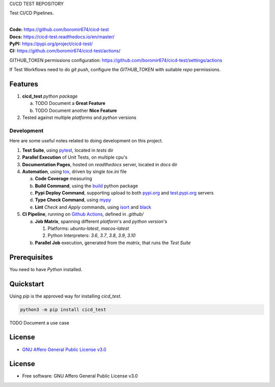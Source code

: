 CI/CD TEST REPOSITORY

Test CI/CD Pipelines.

.. start-badges

| |build| |docs| |coverage| |maintainability| |tech-debt|
| |release_version| |wheel| |supported_versions| |gh-lic| |commits_since_specific_tag_on_master| |commits_since_latest_github_release|

|
| **Code:** https://github.com/boromir674/cicd-test
| **Docs:** https://cicd-test.readthedocs.io/en/master/
| **PyPI:** https://pypi.org/project/cicd-test/
| **CI:** https://github.com/boromir674/cicd-test/actions/

GITHUB_TOKEN permissions configuration:
https://github.com/boromir674/cicd-test/settings/actions

If Test Workflows need to do `git push`, configure the `GITHUB_TOKEN` with suitable `repo` permissions.

Features
========

1. **cicd_test** `python package`

   a. TODO Document a **Great Feature**
   b. TODO Document another **Nice Feature**
2. Tested against multiple `platforms` and `python` versions


Development
-----------
Here are some useful notes related to doing development on this project.

1. **Test Suite**, using `pytest`_, located in `tests` dir
2. **Parallel Execution** of Unit Tests, on multiple cpu's
3. **Documentation Pages**, hosted on `readthedocs` server, located in `docs` dir
4. **Automation**, using `tox`_, driven by single `tox.ini` file

   a. **Code Coverage** measuring
   b. **Build Command**, using the `build`_ python package
   c. **Pypi Deploy Command**, supporting upload to both `pypi.org`_ and `test.pypi.org`_ servers
   d. **Type Check Command**, using `mypy`_
   e. **Lint** *Check* and `Apply` commands, using `isort`_ and `black`_
5. **CI Pipeline**, running on `Github Actions`_, defined in `.github/`

   a. **Job Matrix**, spanning different `platform`'s and `python version`'s

      1. Platforms: `ubuntu-latest`, `macos-latest`
      2. Python Interpreters: `3.6`, `3.7`, `3.8`, `3.9`, `3.10`
   b. **Parallel Job** execution, generated from the `matrix`, that runs the `Test Suite`


Prerequisites
=============

You need to have `Python` installed.

Quickstart
==========

Using `pip` is the approved way for installing `cicd_test`.

.. code-block:: sh

    python3 -m pip install cicd_test


TODO Document a use case


License
=======

|gh-lic|

* `GNU Affero General Public License v3.0`_


License
=======

* Free software: GNU Affero General Public License v3.0



.. LINKS

.. _tox: https://tox.wiki/en/latest/

.. _pytest: https://docs.pytest.org/en/7.1.x/

.. _build: https://github.com/pypa/build

.. _pypi.org: https://pypi.org/

.. _test.pypi.org: https://test.pypi.org/

.. _mypy: https://mypy.readthedocs.io/en/stable/

.. _isort: https://pycqa.github.io/isort/

.. _black: https://black.readthedocs.io/en/stable/

.. _Github Actions: https://github.com/boromir674/cicd-test/actions

.. _GNU Affero General Public License v3.0: https://github.com/boromir674/cicd-test/blob/master/LICENSE


.. BADGE ALIASES

.. Build Status
.. Github Actions: Test Workflow Status for specific branch <branch>

.. |build| image:: https://img.shields.io/github/workflow/status/boromir674/cicd-test/Test%20Python%20Package/master?label=build&logo=github-actions&logoColor=%233392FF
    :alt: GitHub Workflow Status (branch)
    :target: https://github.com/boromir674/cicd-test/actions/workflows/test.yaml?query=branch%3Amaster


.. Documentation

.. |docs| image:: https://img.shields.io/readthedocs/cicd-test/master?logo=readthedocs&logoColor=lightblue
    :alt: Read the Docs (version)
    :target: https://cicd-test.readthedocs.io/en/master/

.. Code Coverage

.. |coverage| image:: https://img.shields.io/codecov/c/github/boromir674/cicd-test/master?logo=codecov
    :alt: Codecov
    :target: https://app.codecov.io/gh/boromir674/cicd-test

.. PyPI

.. |release_version| image:: https://img.shields.io/pypi/v/cicd_test
    :alt: Production Version
    :target: https://pypi.org/project/cicd-test/

.. |wheel| image:: https://img.shields.io/pypi/wheel/cicd-test?color=green&label=wheel
    :alt: PyPI - Wheel
    :target: https://pypi.org/project/cicd-test

.. |supported_versions| image:: https://img.shields.io/pypi/pyversions/cicd-test?color=blue&label=python&logo=python&logoColor=%23ccccff
    :alt: Supported Python versions
    :target: https://pypi.org/project/cicd-test

.. Github Releases & Tags

.. |commits_since_specific_tag_on_master| image:: https://img.shields.io/github/commits-since/boromir674/cicd-test/v0.0.1/master?color=blue&logo=github
    :alt: GitHub commits since tagged version (branch)
    :target: https://github.com/boromir674/cicd-test/compare/v0.0.1..master

.. |commits_since_latest_github_release| image:: https://img.shields.io/github/commits-since/boromir674/cicd-test/latest?color=blue&logo=semver&sort=semver
    :alt: GitHub commits since latest release (by SemVer)

.. LICENSE (eg AGPL, MIT)
.. Github License

.. |gh-lic| image:: https://img.shields.io/github/license/boromir674/cicd-test
    :alt: GitHub
    :target: https://github.com/boromir674/cicd-test/blob/master/LICENSE


.. CODE QUALITY

.. Code Climate CI
.. Code maintainability & Technical Debt

.. |maintainability| image:: https://img.shields.io/codeclimate/maintainability/boromir674/cicd-test
    :alt: Code Climate Maintainability
    :target: https://codeclimate.com/github/boromir674/cicd-test

.. |tech-debt| image:: https://img.shields.io/codeclimate/tech-debt/boromir674/cicd-test
    :alt: Technical Debt
    :target: https://codeclimate.com/github/boromir674/cicd-test
